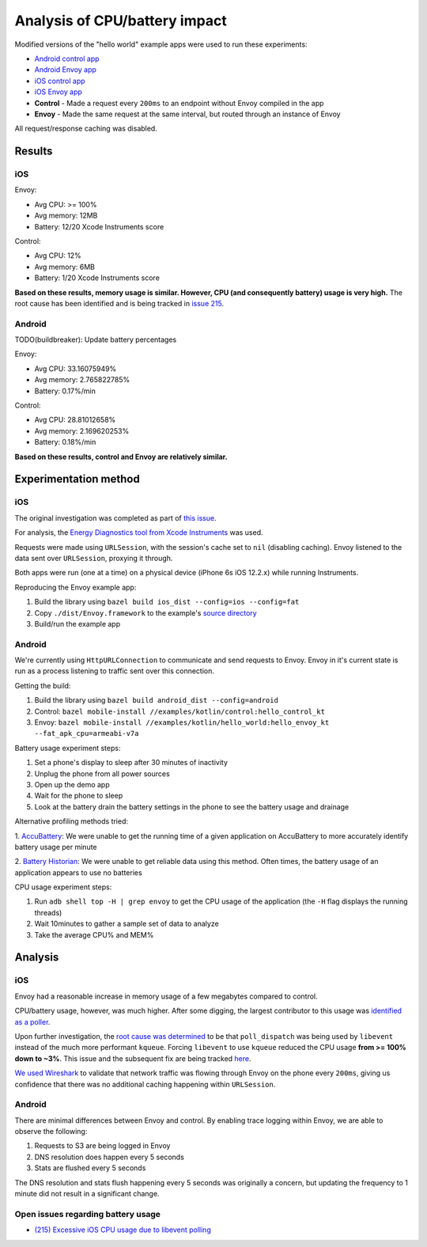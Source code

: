 .. _dev_performance_cpu_battery:

Analysis of CPU/battery impact
==============================

Modified versions of the "hello world" example apps were used to run these experiments:

- `Android control app <https://github.com/lyft/envoy-mobile/tree/ac/envoy-battery-cpu-branch/examples/kotlin/control>`_
- `Android Envoy app <https://github.com/lyft/envoy-mobile/tree/ac/envoy-battery-cpu-branch/examples/kotlin/hello_world>`_
- `iOS control app <https://github.com/lyft/envoy-mobile/tree/ac/envoy-battery-cpu-branch/examples/objective-c/control/control>`_
- `iOS Envoy app <https://github.com/lyft/envoy-mobile/tree/ac/envoy-battery-cpu-branch/examples/objective-c/xcode_variant/EnvoyObjc/EnvoyObjc>`_

- **Control** - Made a request every ``200ms`` to an endpoint without Envoy compiled in the app
- **Envoy** - Made the same request at the same interval, but routed through an instance of Envoy

All request/response caching was disabled.

Results
~~~~~~~

iOS
---

Envoy:

- Avg CPU: >= 100%
- Avg memory: 12MB
- Battery: 12/20 Xcode Instruments score

Control:

- Avg CPU: 12%
- Avg memory: 6MB
- Battery: 1/20 Xcode Instruments score

**Based on these results, memory usage is similar. However, CPU (and consequently battery) usage is very high.**
The root cause has been identified and is being tracked in `issue 215 <https://github.com/lyft/envoy-mobile/issues/215>`_.

Android
-------

TODO(buildbreaker): Update battery percentages

Envoy:

- Avg CPU: 33.16075949%
- Avg memory: 2.765822785%
- Battery: 0.17%/min

Control:

- Avg CPU: 28.81012658%
- Avg memory: 2.169620253%
- Battery: 0.18%/min

**Based on these results, control and Envoy are relatively similar.**

Experimentation method
~~~~~~~~~~~~~~~~~~~~~~

iOS
---

The original investigation was completed as part of `this issue <https://github.com/lyft/envoy-mobile/issues/113>`_.

For analysis, the `Energy Diagnostics tool from Xcode Instruments <https://developer.apple.com/library/archive/documentation/Performance/Conceptual/EnergyGuide-iOS/MonitorEnergyWithInstruments.html>`_
was used.

Requests were made using ``URLSession``, with the session's cache set to ``nil`` (disabling caching).
Envoy listened to the data sent over ``URLSession``, proxying it through.

Both apps were run (one at a time) on a physical device (iPhone 6s iOS 12.2.x) while running Instruments.

Reproducing the Envoy example app:

1. Build the library using ``bazel build ios_dist --config=ios --config=fat``
2. Copy ``./dist/Envoy.framework`` to the example's `source directory <ios_envoy_example_app>`__
3. Build/run the example app

Android
-------

We're currently using ``HttpURLConnection`` to communicate and send requests to Envoy. Envoy in it's current state is run as
a process listening to traffic sent over this connection.

Getting the build:

1. Build the library using ``bazel build android_dist --config=android``
2. Control: ``bazel mobile-install //examples/kotlin/control:hello_control_kt``
3. Envoy: ``bazel mobile-install //examples/kotlin/hello_world:hello_envoy_kt --fat_apk_cpu=armeabi-v7a``

Battery usage experiment steps:

1. Set a phone's display to sleep after 30 minutes of inactivity
2. Unplug the phone from all power sources
3. Open up the demo app
4. Wait for the phone to sleep
5. Look at the battery drain the battery settings in the phone to see the battery usage and drainage

Alternative profiling methods tried:

1. `AccuBattery <https://play.google.com/store/apps/details?id=com.digibites.accubattery&hl=en_US>`_:
We were unable to get the running time of a given application on AccuBattery to more accurately identify battery usage per minute

2. `Battery Historian <https://github.com/google/battery-historian>`_:
We were unable to get reliable data using this method. Often times, the battery usage of an application appears to use no batteries

CPU usage experiment steps:

1. Run ``adb shell top -H | grep envoy`` to get the CPU usage of the application (the ``-H`` flag displays the running threads)
2. Wait 10minutes to gather a sample set of data to analyze
3. Take the average CPU% and MEM%

Analysis
~~~~~~~~

iOS
---

Envoy had a reasonable increase in memory usage of a few megabytes compared to control.

CPU/battery usage, however, was much higher. After some digging, the largest contributor to this usage
was `identified as a poller <https://github.com/lyft/envoy-mobile/issues/113#issuecomment-505676324>`_.

Upon further investigation, the `root cause was determined <https://github.com/lyft/envoy-mobile/issues/113#issuecomment-507425528>`_
to be that ``poll_dispatch`` was being used by ``libevent`` instead of the much more performant ``kqueue``.
Forcing ``libevent`` to use ``kqueue`` reduced the CPU usage **from >= 100% down to ~3%**.
This issue and the subsequent fix are being tracked `here <https://github.com/lyft/envoy-mobile/issues/215>`_.

`We used Wireshark <https://github.com/lyft/envoy-mobile/issues/113#issuecomment-505673869>`_ to validate that
network traffic was flowing through Envoy on the phone every ``200ms``, giving us confidence that there was
no additional caching happening within ``URLSession``.

Android
-------

There are minimal differences between Envoy and control. By enabling trace logging within Envoy,
we are able to observe the following:

1. Requests to S3 are being logged in Envoy
2. DNS resolution does happen every 5 seconds
3. Stats are flushed every 5 seconds

The DNS resolution and stats flush happening every 5 seconds was originally a concern,
but updating the frequency to 1 minute did not result in a significant change.

Open issues regarding battery usage
-----------------------------------

- `(215) Excessive iOS CPU usage due to libevent polling <https://github.com/lyft/envoy-mobile/issues/215>`_
